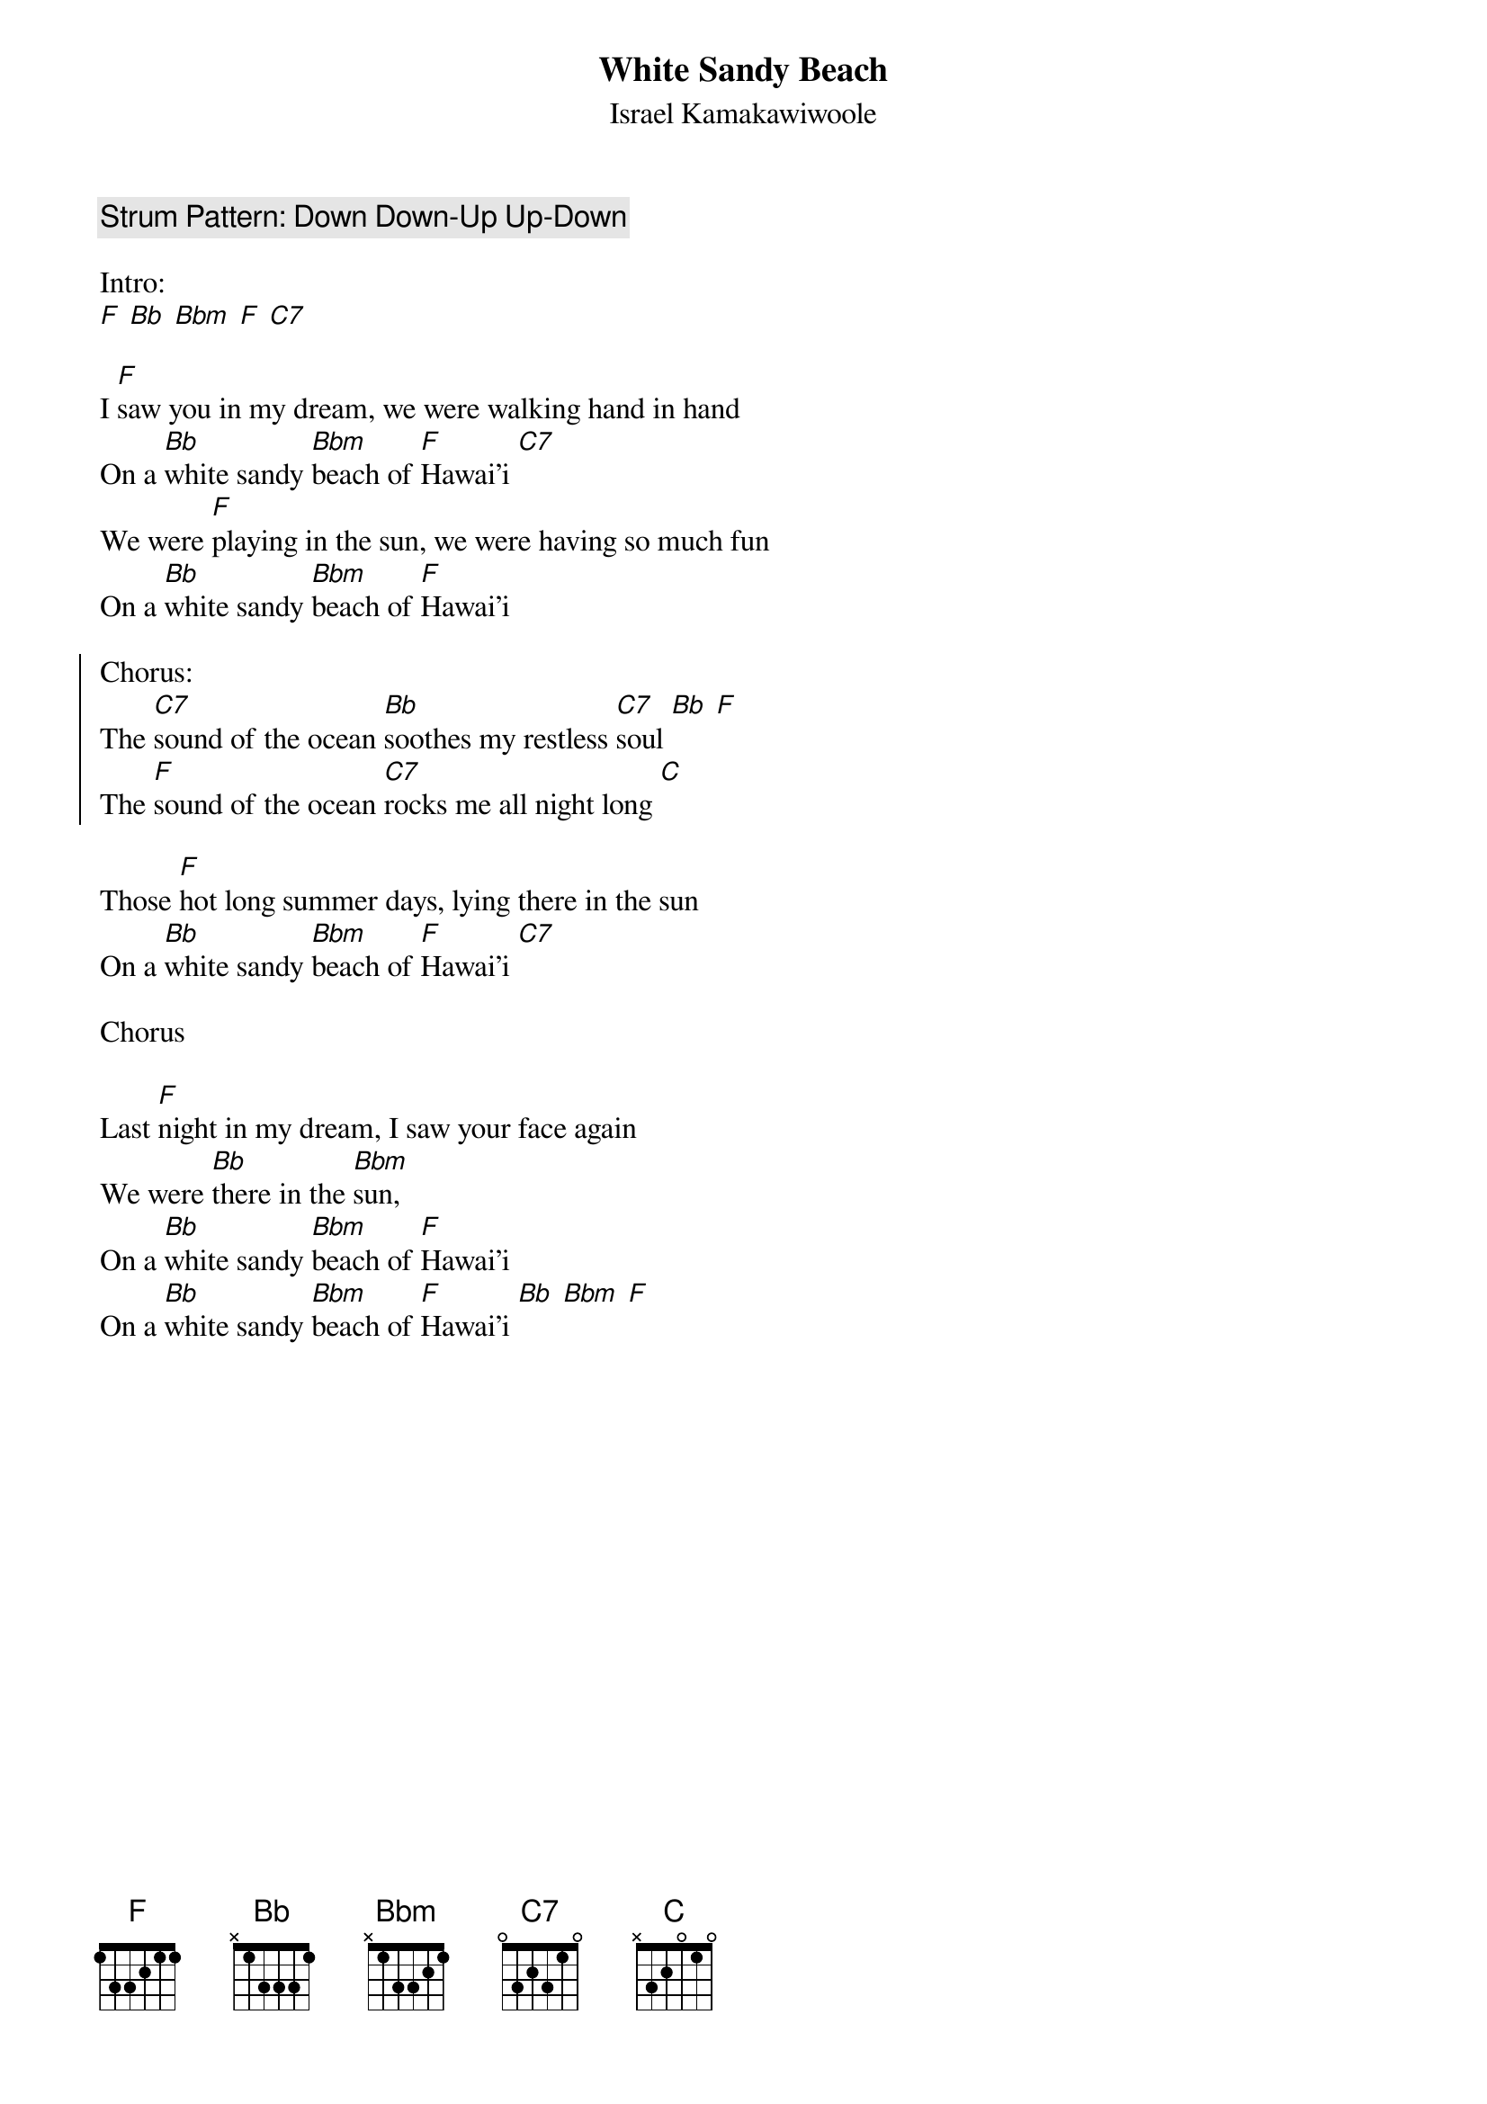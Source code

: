 {t:White Sandy Beach}
{st:Israel Kamakawiwoole}

{c:Strum Pattern: Down Down-Up Up-Down}

Intro:
[F] [Bb] [Bbm] [F] [C7]

I [F]saw you in my dream, we were walking hand in hand
On a [Bb]white sandy [Bbm]beach of [F]Hawai'i [C7]
We were [F]playing in the sun, we were having so much fun
On a [Bb]white sandy [Bbm]beach of [F]Hawai'i

{soc}
Chorus:
The [C7]sound of the ocean [Bb]soothes my restless [C7]soul [Bb] [F]
The [F]sound of the ocean [C7]rocks me all night long [C]
{eoc}

Those [F]hot long summer days, lying there in the sun
On a [Bb]white sandy [Bbm]beach of [F]Hawai'i [C7]

Chorus

Last [F]night in my dream, I saw your face again
We were [Bb]there in the [Bbm]sun,
On a [Bb]white sandy [Bbm]beach of [F]Hawai'i
On a [Bb]white sandy [Bbm]beach of [F]Hawai'i [Bb] [Bbm] [F]
